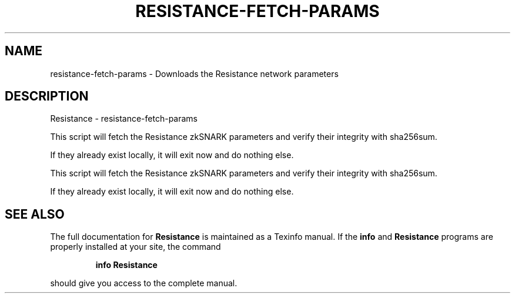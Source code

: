 .\" DO NOT MODIFY THIS FILE!  It was generated by help2man 1.47.3.
.TH RESISTANCE-FETCH-PARAMS "1" "January 2017" "Resistance - resistance-fetch-params" "User Commands"
.SH NAME
resistance-fetch-params \- Downloads the Resistance network parameters
.SH DESCRIPTION
Resistance \- resistance-fetch\-params
.PP
This script will fetch the Resistance zkSNARK parameters and verify their
integrity with sha256sum.
.PP
If they already exist locally, it will exit now and do nothing else.
.PP
This script will fetch the Resistance zkSNARK parameters and verify their
integrity with sha256sum.
.PP
If they already exist locally, it will exit now and do nothing else.
.SH "SEE ALSO"
The full documentation for
.B Resistance
is maintained as a Texinfo manual.  If the
.B info
and
.B Resistance
programs are properly installed at your site, the command
.IP
.B info Resistance
.PP
should give you access to the complete manual.
